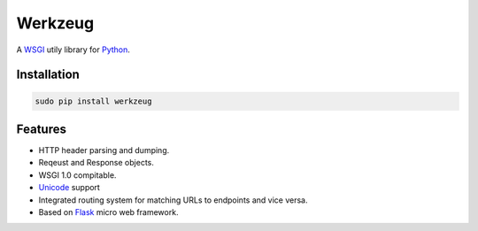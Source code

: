 ========
Werkzeug
========
A `WSGI`_ utily library for `Python`_.


Installation
------------

.. code:: bash 

   sudo pip install werkzeug 

Features 
--------
* HTTP header parsing and dumping. 
* Reqeust and Response objects.
* WSGI 1.0 compitable.
* `Unicode`_ support 
* Integrated routing system for matching URLs to endpoints and vice versa.
* Based on `Flask`_ micro web framework.

.. Some links 

.. _WSGI: http://en.wikipedia.org/wiki/Web_Server_Gateway_Interface 
.. _Python: https://www.python.org/
.. _Unicode: http://en.wikipedia.org/wiki/Unicode
.. _Flask: http://flask.pocoo.org/
